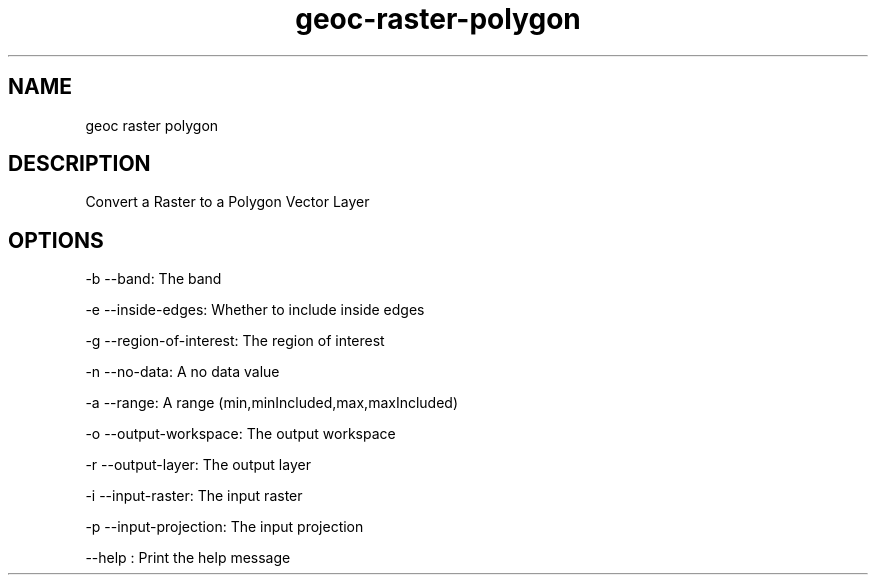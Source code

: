 .TH "geoc-raster-polygon" "1" "5 May 2013" "version 0.1"
.SH NAME
geoc raster polygon
.SH DESCRIPTION
Convert a Raster to a Polygon Vector Layer
.SH OPTIONS
-b --band: The band
.PP
-e --inside-edges: Whether to include inside edges
.PP
-g --region-of-interest: The region of interest
.PP
-n --no-data: A no data value
.PP
-a --range: A range (min,minIncluded,max,maxIncluded)
.PP
-o --output-workspace: The output workspace
.PP
-r --output-layer: The output layer
.PP
-i --input-raster: The input raster
.PP
-p --input-projection: The input projection
.PP
--help : Print the help message
.PP
